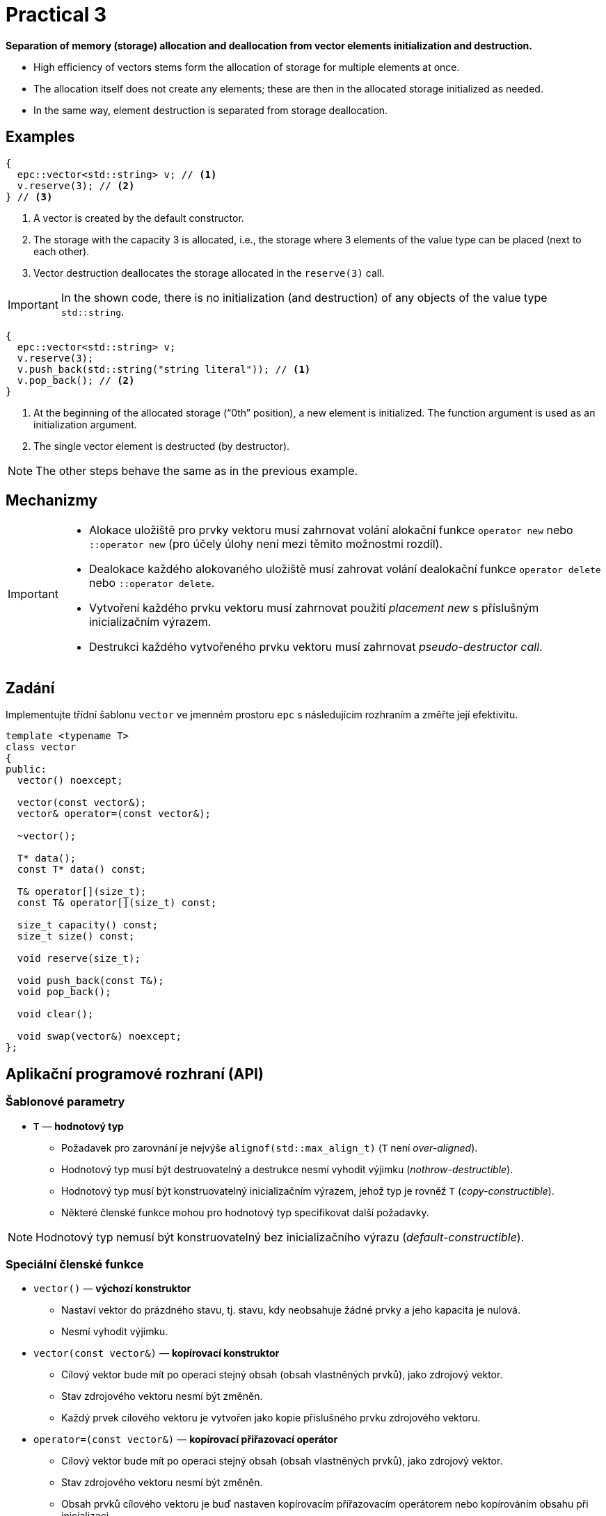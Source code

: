 = Practical 3

**Separation of memory (storage) allocation and deallocation from vector elements initialization and destruction.**

* High efficiency of vectors stems form the allocation of storage for multiple elements at once.
* The allocation itself does not create any elements; these are then in the allocated storage initialized as needed.
* In the same way, element destruction is separated from storage deallocation.

== Examples

[source,c++]
----
{
  epc::vector<std::string> v; // <1>
  v.reserve(3); // <2>  
} // <3>
----

<1> A vector is created by the default constructor.
<2> The storage with the capacity 3 is allocated, i.e., the storage where 3 elements of the value type can be placed (next to each other).
<3> Vector destruction deallocates the storage allocated in the `reserve(3)` call.

IMPORTANT: In the shown code, there is no initialization (and destruction) of any objects of the value type `std::string`.

[source,c++]
----
{
  epc::vector<std::string> v; 
  v.reserve(3); 
  v.push_back(std::string("string literal")); // <1>
  v.pop_back(); // <2>
} 
----
<1> At the beginning of the allocated storage (“0th” position), a new element is initialized. The function argument is used as an initialization argument.
<2> The single vector element is destructed (by destructor).

NOTE: The other steps behave the same as in the previous example.

== Mechanizmy

[IMPORTANT]
====
* Alokace uložiště pro prvky vektoru musí zahrnovat volání alokační funkce `operator new` nebo `::operator new` (pro účely úlohy není mezi těmito možnostmi rozdíl).
* Dealokace každého alokovaného uložiště musí zahrovat volání dealokační funkce `operator delete` nebo `::operator delete`.
* Vytvoření každého prvku vektoru musí zahrnovat použití _placement new_ s příslušným inicializačním výrazem.
* Destrukci každého vytvořeného prvku vektoru musí zahrnovat _pseudo-destructor call_.
====

== Zadání

Implementujte třídní šablonu `vector` ve jmenném prostoru `epc` s následujícím rozhraním a změřte její efektivitu.

[source,c++]
----
template <typename T>
class vector
{
public:
  vector() noexcept; 

  vector(const vector&);
  vector& operator=(const vector&); 

  ~vector();  

  T* data();  
  const T* data() const; 

  T& operator[](size_t); 
  const T& operator[](size_t) const; 

  size_t capacity() const; 
  size_t size() const; 

  void reserve(size_t); 

  void push_back(const T&); 
  void pop_back();

  void clear(); 

  void swap(vector&) noexcept;   
};
----

== Aplikační programové rozhraní (API)

=== Šablonové parametry

* `T` — *hodnotový typ*
** Požadavek pro zarovnání je nejvýše `alignof(std::max_align_t)` (`T` není _over-aligned_).
** Hodnotový typ musí být destruovatelný a destrukce nesmí vyhodit výjimku (_nothrow-destructible_).
** Hodnotový typ musí být konstruovatelný inicializačním výrazem, jehož typ je rovněž `T` (_copy-constructible_).
** Některé členské funkce mohou pro hodnotový typ specifikovat další požadavky.

NOTE: Hodnotový typ nemusí být konstruovatelný bez inicializačního výrazu (_default-constructible_).

=== Speciální členské funkce

* `vector()` — *výchozí konstruktor*
** Nastaví vektor do prázdného stavu, tj. stavu, kdy neobsahuje žádné prvky a jeho kapacita je nulová.
** Nesmí vyhodit výjimku.

* `vector(const vector&)` — *kopírovací konstruktor*
** Cílový vektor bude mít po operaci stejný obsah (obsah vlastněných prvků), jako zdrojový vektor.
** Stav zdrojového vektoru nesmí být změněn.
** Každý prvek cílového vektoru je vytvořen jako kopie příslušného prvku zdrojového vektoru.

* `operator=(const vector&)` — *kopírovací přiřazovací operátor*
** Cílový vektor bude mít po operaci stejný obsah (obsah vlastněných prvků), jako zdrojový vektor.
** Stav zdrojového vektoru nesmí být změněn.
** Obsah prvků cílového vektoru je buď nastaven kopírovacím přířazovacím operátorem nebo kopírováním obsahu při inicializaci.
** Vyžaduje hodnotový typ přiřaditelný výrazem, jehož typ je rovněž `T` (_copy-assignable_).

IMPORTANT: Kopírovací přiřazovací operátor musí fungovat i v případě, že zdrojový a cílový vektor představují stejný objekt (tzv. „self-assignment“).

* `~vector()` — *destruktor* 
** V případě potřeby destruuje existující prvky vektoru a dealokuje alokovanou paměť.

=== Přístup k prvkům

* `data()` — *ukazatel na první prvek*
** Pokud vektor obsahuje nějaké prvky, vrací ukazatel na první z nich. 
** V opačném případě vrátí nulový ukazatel.

NOTE: Funkce existuje ve dvou variantách, tj. jako _(nekonstantní) členská funkce_ a _konstantní členská funkce_.

* `operator[]` — *refernce na požadovaný prvek*
** Pokud vektor obsahuje prvek s indexem `i`, vrátí referenci, která je na něj navázána.
** V opačném případě není chování definováno.

NOTE: Operátor existuje ve dvou variantách, tj. jako _(nekonstantní) členská funkce_ a _konstantní členská funkce_.

=== Informace o vektoru

* `capacity()` — *informace o kapacitě*
** Vrátí informaci o kapacitě vektoru, tj. počtu prvků, které se vejdou do uložiště naposledy alokovaného pomocí alokační funkce `operator new`.

* `size()` — *informace o počtu prvků*
** Vrátí informaci o velikosti vektoru, tj. počtu prvků, které vektor obsahuje/spravuje (tj., které se nacházejí v aktuálně alokovaném uložišti).

=== Navýšení kapacity

* `reserve(size_t capacity)` — *navýšení kapacity*
** Pokud `capacity` je menší nebo rovno aktální kapacitě vektoru, nemá žádný efekt.
** V opačném případě pomocí „realokace“ navýší kapacitu vektoru na `capacity`.
** Realokace zahrnuje následující kroky:
*** Je alokováno nové uložiště s požadovanou kapacitou pomocí alokační funkce `operator new`.
*** Pro každý prvek ve stávajícím uložišti je v novém uložišti vytvořena (inicializována) jeho kopie.
*** Prvky ve stávajícím uložišti jsou destruovány a stávající uložiště je dealokováno.

NOTE: Pro třídní typy jsou kopie prvků vytvářeny pomocí kopírovacího konstruktoru.

=== Vložení a mazání prvků

* `push_back(const T& value)` — *vložení prvku*
** Vytvoří na konci vektoru (adresa `data() + size()`) nový prvek tak, že pro jeho inicializaci použije výraz `value`.
** Pokud při spuštění funkce je velikost vektoru rovna jeho kapacitě, provede nejprve „realokaci“ dle popisu funkce `reserve()`.
** V rámci realokace je stávající kapacita vektoru obecně zdvojnásobena; pouze pokud byla nulová, je nastavena na 1.

* `pop_back()` — *odstranění posledního prvku*
** Pokud vektor není prázdný, destruuje jeho poslední prvek.
** V opačném případě není chování definováno.
** Nemění kapacitu vektoru.

* `clear()` — *odstranění všech prvků*
** Pokud vektor není prázdný, destruuje jeho všechny prvky.
** Nemění kapacitu vektoru.

=== Prohození obsahu

* `swap(vector& other)` — *prohození obsahu*
** Prohodí obsah dvou vektorů, tj. vektor `+*this+` bude po operaci obsahovat stejné prvky, které měl před operací vektor `other`, a opačně.

IMPORTANT: Tato operace nesmí vyhodit výjimku.

== Ošetřování výjimek

V rámci této úlohy není potřeba řešit korektní ošetřování výjimek.

////

* Veškeré implementované operace vektoru musí provádět korektní ošetřování výjimek.

[WARNING]
====
* Pokud v nějaké operaci nastane výjimka, obsah zúčastněných vektorů musí být zachován.
* Toto pravidlo neplatí pouze pro kopírovací přiřazovací operátor.
* Obsahem vektoru se myslí obsah jeho prvků a jejich počet. 
* Stav vektoru se po vyhození výjimky změnit může (např. jeho kapacita), pokud to není v rozporu s výše uvedenými pravidly
====

IMPORTANT: Pokud je nějaká výjímka odchycena v rámci členské funkce vektoru, musí být dále propagována na místo volání této funkce.

////

== Požadavky na implementaci

Platí pravidla z první úlohy.

== Řešení

Řešení zadané úlohy se skládá ze dvou částí:

. implementace třídní šablony `epc::vector`,
. zprávy z měření efektivity této implementace.

=== Implementace

Platí pravidla z první úlohy až na použití větve _practical3_.

=== Měření efektivity

* Změřte efektivitu vaší implementace pomocí programu se zdrojovým kódem v souboru `benchmark.cpp`.
* Měření proveďte přeložením a spuštěním programu na učebnových počítačích, kde jsou veškeré potřebné knihovny dostupné.
* Měření proveďte zvlášť pro program přeložený pomocí překladačů GCC a Clang.
* Překlad lze provést za použití souboru `Makefile` příkazy `make benchmark-gcc a make benchmark-clang`.

==== Závěrečná zpráva z měření 

* Ve zprávě o měření porovnejte naměřené časy s výsledky získanými při první úloze.
* Zahrňte zde rovněž výsledky získané pro `std::vector`.
* Tuto zprávu realizujte formou popisu (pole „Description“) požadavku _merge requrest_ při odevzdání úlohy.
* Ve zprávě uveďte naměřené časy pro jednotlivé implementace vektoru ze sloupce „Time“.
* Do závěrečné zprávy uveďte výsledky měření pro oba překladače.

== Hodnocení

* Pokud se v rámci hodnocené GitLab _úlohy_ nepodaří testovací program vůbec přeložit kvůli chybám v implementaci, bude udělený počet bodů nulový.
* V případě, že překlad proběhne v pořádu, ale v testovacím programu skončí některé testy neúspěšně, bude uděleno maximálně 5 bodů.
* V případě, že překlad i testy dopadnou v pořádku a bude odevzdána zpráva z měření, může bý udělen až maximální počet bodu, tj. 10.
